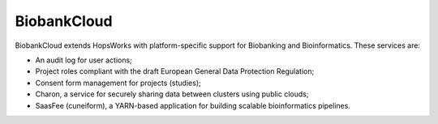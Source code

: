 ===========================
BiobankCloud
===========================

BiobankCloud extends HopsWorks with platform-specific support for Biobanking and Bioinformatics.
These services are:

* An audit log for user actions;
* Project roles compliant with the draft European General Data Protection Regulation;
* Consent form management for projects (studies);
* Charon, a service for securely sharing data between clusters using public clouds;
* SaasFee (cuneiform), a YARN-based application for building scalable bioinformatics pipelines.


..  .. figure:: imgs/biobankcloud-actors.png
..   :alt: Actors in a BiobankCloud Ecosystem within the context of the EU GPDR.
..   :scale: 75
..   :figclass: align-center

..   BiobankCloud Actors.
